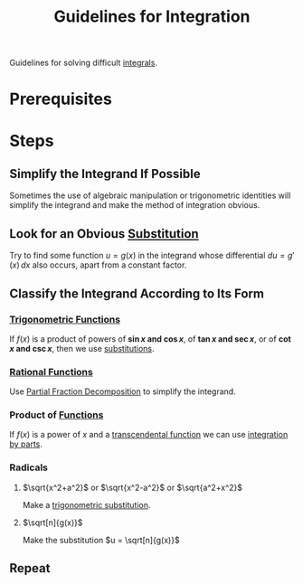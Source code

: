 :PROPERTIES:
:ID:       993131c6-ecec-4efa-8971-2c6d256c9c18
:END:
#+title: Guidelines for Integration
#+filetags: calculus integration_techniques

Guidelines for solving difficult [[id:7256d12e-eb3d-48d1-8f12-7168c6fe8522][integrals]].

* Prerequisites
[[file:images/common-integrals.png]]

* Steps
** Simplify the Integrand If Possible
Sometimes the use of algebraic manipulation or
trigonometric identities will simplify the integrand and make the method of integration obvious.
** Look for an Obvious [[id:46460a58-2abd-4e04-aeb0-df9cc0cecb25][Substitution]]
Try to find some function \(u = g(x)\) in the integrand
whose differential \(du = g'(x) \, dx\) also occurs, apart from a constant factor.
** Classify the Integrand According to Its Form
*** [[id:d29f8fa1-bce7-4d4e-8592-edbab6d30395][Trigonometric Functions]]
If \(f(x)\) is a product of powers of *\(\sin x\) and \(\cos x\)*,
of *\(\tan x\) and \(\sec x\)*, or of *\(\cot x\) and \(\csc x\)*, then we use [[id:460031ca-b2e0-4116-a522-391e3e4f37c0][substitutions]].
*** [[id:c562099b-bc16-43f7-aa59-d24718f4e731][Rational Functions]]
Use [[id:4c0b44e5-df9d-4676-b5a9-a689a18dcc4f][Partial Fraction Decomposition]] to simplify the integrand.
*** Product of [[id:87d42439-b03b-48be-84ab-2215b4733dd7][Functions]]
If \(f(x)\) is a power of \(x\) and a [[id:d39c040a-d7ce-40b5-9e47-e65070c00abf][transcendental function]] we can use [[id:d366228e-15a1-4f37-a326-ea5a051cb9fd][integration by parts]].
*** Radicals
**** \(\sqrt{x^2+a^2}\) or \(\sqrt{x^2-a^2}\) or \(\sqrt{a^2+x^2}\)
Make a [[id:c446623b-ef25-417e-a47c-cf52e4f1affd][trigonometric substitution]].
**** \(\sqrt[n]{g(x)}\)
Make the substitution \(u = \sqrt[n]{g(x)}\)
** Repeat
